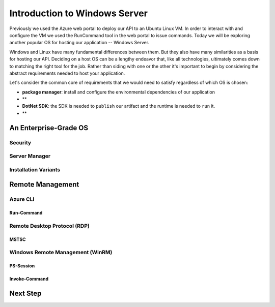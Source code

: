 .. _ws:

==============================
Introduction to Windows Server
==============================

Previously we used the Azure web portal to deploy our API to an Ubuntu Linux VM. In order to interact with and configure the VM we used the RunCommand tool in the web portal to issue commands. Today we will be exploring another popular OS for hosting our application -- Windows Server. 

Windows and Linux have many fundamental differences between them. But they also have many similarities as a basis for hosting our API. Deciding on a host OS can be a lengthy endeavor that, like all technologies, ultimately comes down to matching the right tool for the job. Rather than siding with one or the other it's important to begin by considering the abstract requirements needed to host your application.

Let's consider the common core of requirements that we would need to satisfy regardless of which OS is chosen:

- **package manager**: install and configure the environmental dependencies of our application
- ** 
- **DotNet SDK**: the SDK is needed to ``publish`` our artifact and the runtime is needed to ``run`` it.
- **

An Enterprise-Grade OS
======================

Security
--------

Server Manager
--------------

Installation Variants
---------------------

Remote Management
=================

Azure CLI
---------

Run-Command
^^^^^^^^^^^

Remote Desktop Protocol (RDP)
-----------------------------

MSTSC
^^^^^

Windows Remote Management (WinRM)
---------------------------------

PS-Session
^^^^^^^^^^

Invoke-Command
^^^^^^^^^^^^^^

Next Step
=========